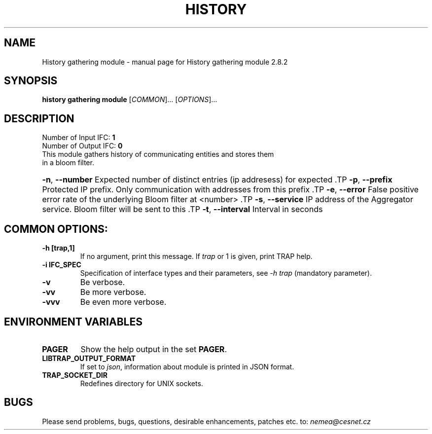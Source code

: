 .TH HISTORY GATHERING MODULE "1" "October 2018" "2.8.2 History gathering module" "User Commands"
.SH NAME
History gathering module \- manual page for History gathering module 2.8.2
.SH SYNOPSIS
.B history gathering module
[\fICOMMON\fR]... [\fIOPTIONS\fR]...
.SH DESCRIPTION
.TP
Number of Input IFC: \fB1\fR
..
.TP
Number of Output IFC: \fB0\fR
..
.TP
This module gathers history of communicating entities and stores them in a bloom filter.
.HP
\fB\-n\fR, \fB\-\-number\fR
Expected number of distinct entries (ip addresess) for expected           \
.TP
\fB\-p\fR, \fB\-\-prefix\fR
Protected IP prefix. Only communication with addresses from this prefix   \
.TP
\fB\-e\fR, \fB\-\-error\fR
False positive error rate of the underlying Bloom filter at <number>       \
.TP
\fB\-s\fR, \fB\-\-service\fR
IP address of the Aggregator service. Bloom filter will be sent to this  \
.TP
\fB\-t\fR, \fB\-\-interval\fR
Interval in seconds
.TP
.SH COMMON OPTIONS:
.TP
\fB\-h\fR \fB[trap,1]\fR
If no argument, print this message. If \fItrap\fR or 1 is given, print TRAP help.
.TP
\fB\-i\fR \fBIFC_SPEC\fR
Specification of interface types and their parameters, see \fI\-h trap\fR (mandatory parameter).
.TP
\fB\-v\fR
Be verbose.
.TP
\fB\-vv\fR
Be more verbose.
.TP
\fB\-vvv\fR
Be even more verbose.
.SH ENVIRONMENT VARIABLES
.TP
\fBPAGER\fR
Show the help output in the set \fBPAGER\fR.
.TP
\fBLIBTRAP_OUTPUT_FORMAT\fR
If set to \fIjson\fR, information about module is printed in JSON format.
.TP
\fBTRAP_SOCKET_DIR\fR
Redefines directory for UNIX sockets.
.SH BUGS
Please send problems, bugs, questions, desirable enhancements, patches etc. to:
\fInemea@cesnet.cz\fR

